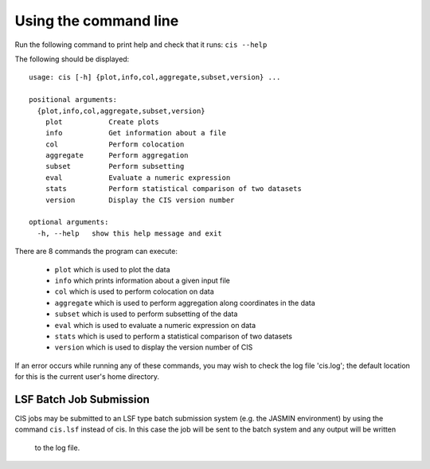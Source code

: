 ======================
Using the command line
======================

Run the following command to print help and check that it runs: ``cis --help``

The following should be displayed::

  usage: cis [-h] {plot,info,col,aggregate,subset,version} ...

  positional arguments:
    {plot,info,col,aggregate,subset,version}
      plot           Create plots
      info           Get information about a file
      col            Perform colocation
      aggregate      Perform aggregation
      subset         Perform subsetting
      eval           Evaluate a numeric expression
      stats          Perform statistical comparison of two datasets
      version        Display the CIS version number
    
  optional arguments:
    -h, --help   show this help message and exit


There are 8 commands the program can execute:

  * ``plot`` which is used to plot the data
  * ``info`` which prints information about a given input file
  * ``col`` which is used to perform colocation on data
  * ``aggregate`` which is used to perform aggregation along coordinates in the data
  * ``subset`` which is used to perform subsetting of the data
  * ``eval`` which is used to evaluate a numeric expression on data
  * ``stats`` which is used to perform a statistical comparison of two datasets
  * ``version`` which is used to display the version number of CIS


If an error occurs while running any of these commands, you may wish to check the log file 'cis.log'; the default
location for this is the current user's home directory.

LSF Batch Job Submission
------------------------

CIS jobs may be submitted to an LSF type batch submission system (e.g. the JASMIN environment) by using the
command ``cis.lsf`` instead of cis. In this case the job will be sent to the batch system and any output will be written
 to the log file.